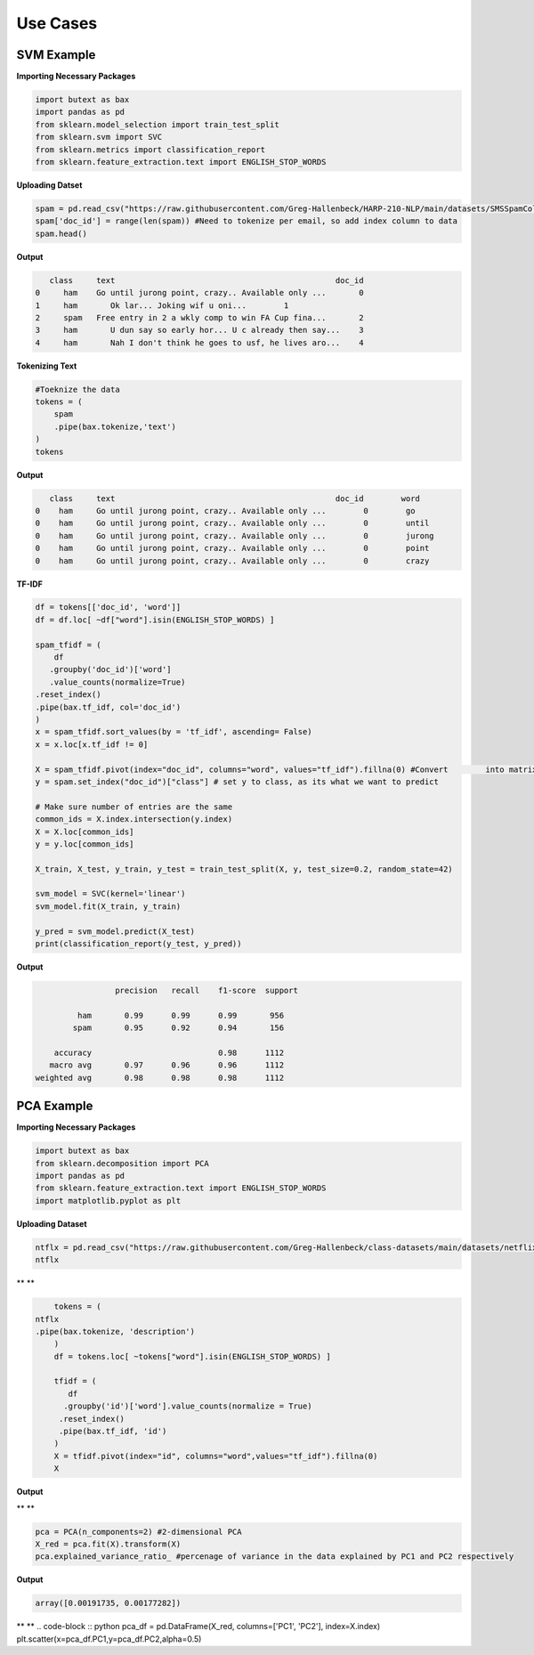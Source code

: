 ===============
 **Use Cases**
===============

SVM  Example
-----------------

**Importing Necessary Packages**

.. code-block :: python
	
	import butext as bax
	import pandas as pd
	from sklearn.model_selection import train_test_split
	from sklearn.svm import SVC
	from sklearn.metrics import classification_report
	from sklearn.feature_extraction.text import ENGLISH_STOP_WORDS


**Uploading Datset**

.. code-block :: python

   spam = pd.read_csv("https://raw.githubusercontent.com/Greg-Hallenbeck/HARP-210-NLP/main/datasets/SMSSpamCollection.tsv", sep="\t")
   spam['doc_id'] = range(len(spam)) #Need to tokenize per email, so add index column to data
   spam.head()

**Output**

.. code-block :: none

      class 	text	                                           doc_id
   0	 ham  	Go until jurong point, crazy.. Available only ...	0
   1	 ham	   Ok lar... Joking wif u oni...	1
   2	 spam 	Free entry in 2 a wkly comp to win FA Cup fina...	2
   3	 ham	   U dun say so early hor... U c already then say...	3
   4	 ham	   Nah I don't think he goes to usf, he lives aro...	4



**Tokenizing Text**

.. code-block :: python

   #Toeknize the data
   tokens = (
       spam
       .pipe(bax.tokenize,'text')
   )
   tokens

**Output**

.. code-block :: none
	
      class	text	                                           doc_id  	 word
   0	ham	Go until jurong point, crazy.. Available only ...	 0	  go
   0	ham	Go until jurong point, crazy.. Available only ...	 0	  until
   0	ham	Go until jurong point, crazy.. Available only ...	 0	  jurong
   0	ham	Go until jurong point, crazy.. Available only ...	 0	  point
   0	ham	Go until jurong point, crazy.. Available only ...	 0	  crazy


**TF-IDF**


.. code-block :: python

	df = tokens[['doc_id', 'word']]
	df = df.loc[ ~df["word"].isin(ENGLISH_STOP_WORDS) ]

	spam_tfidf = (
	    df
 	   .groupby('doc_id')['word']
 	   .value_counts(normalize=True)
    	.reset_index()
    	.pipe(bax.tf_idf, col='doc_id')
	)
	x = spam_tfidf.sort_values(by = 'tf_idf', ascending= False)
	x = x.loc[x.tf_idf != 0]

	X = spam_tfidf.pivot(index="doc_id", columns="word", values="tf_idf").fillna(0) #Convert 	into matrix format for sklearn
	y = spam.set_index("doc_id")["class"] # set y to class, as its what we want to predict

	# Make sure number of entries are the same
	common_ids = X.index.intersection(y.index)
	X = X.loc[common_ids]
	y = y.loc[common_ids]

	X_train, X_test, y_train, y_test = train_test_split(X, y, test_size=0.2, random_state=42)

	svm_model = SVC(kernel='linear')
	svm_model.fit(X_train, y_train)

	y_pred = svm_model.predict(X_test)
	print(classification_report(y_test, y_pred))

**Output**

.. code-block :: none
	
			 precision   recall    f1-score  support

	         ham       0.99      0.99      0.99       956
    	    	spam       0.95      0.92      0.94       156

	    accuracy                           0.98      1112
	   macro avg       0.97      0.96      0.96      1112
	weighted avg       0.98      0.98      0.98      1112


PCA Example
-----------------
**Importing Necessary Packages**

.. code-block :: python

	import butext as bax
	from sklearn.decomposition import PCA
	import pandas as pd
	from sklearn.feature_extraction.text import ENGLISH_STOP_WORDS
	import matplotlib.pyplot as plt

**Uploading Dataset**

.. code-block :: python

	ntflx = pd.read_csv("https://raw.githubusercontent.com/Greg-Hallenbeck/class-datasets/main/datasets/netflix.csv")
	ntflx

** **

.. code-block :: python

	tokens = (
    ntflx
    .pipe(bax.tokenize, 'description')
	)
	df = tokens.loc[ ~tokens["word"].isin(ENGLISH_STOP_WORDS) ]

	tfidf = (
 	   df
  	  .groupby('id')['word'].value_counts(normalize = True)
   	 .reset_index()
   	 .pipe(bax.tf_idf, 'id')
	)
	X = tfidf.pivot(index="id", columns="word",values="tf_idf").fillna(0)
	X

**Output**

** **

.. code-block :: python

	pca = PCA(n_components=2) #2-dimensional PCA
	X_red = pca.fit(X).transform(X)
	pca.explained_variance_ratio_ #percenage of variance in the data explained by PC1 and PC2 respectively

**Output**

.. code-block :: none

	array([0.00191735, 0.00177282])

** **
.. code-block :: python
pca_df = pd.DataFrame(X_red, columns=['PC1', 'PC2'], index=X.index)
plt.scatter(x=pca_df.PC1,y=pca_df.PC2,alpha=0.5)









